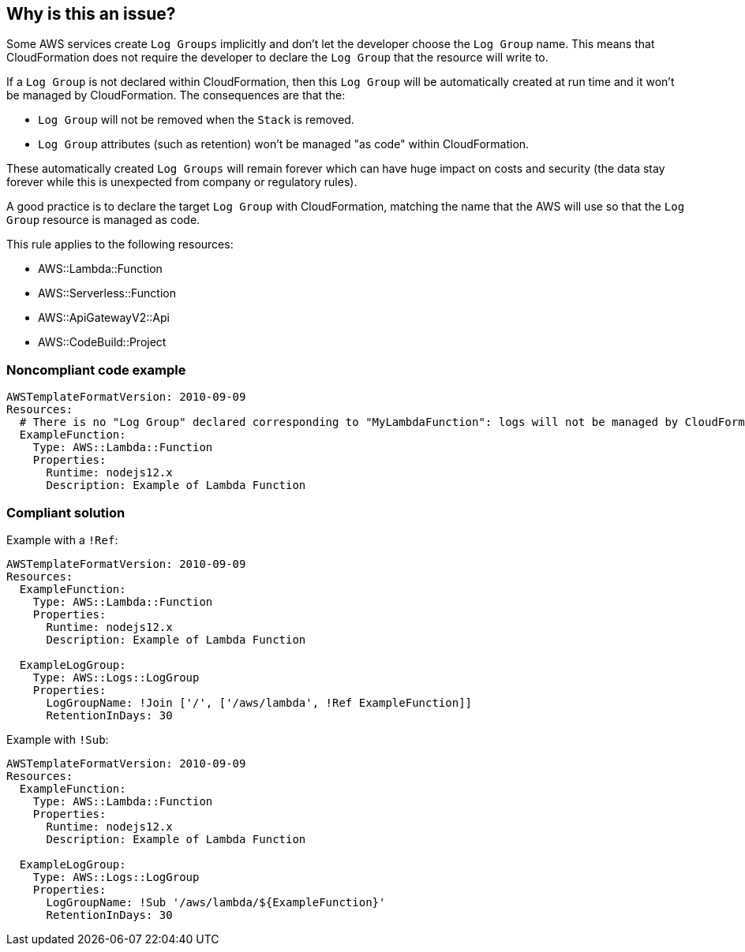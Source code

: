 == Why is this an issue?

Some AWS services create `Log Groups` implicitly and don’t let the developer choose the `Log Group` name. This means that CloudFormation does not require the developer to declare the `Log Group` that the resource will write to.

If a `Log Group` is not declared within CloudFormation, then this `Log Group` will be automatically created at run time and it won’t be managed by CloudFormation. The consequences are that the:

* `Log Group` will not be removed when the `Stack` is removed.
* `Log Group` attributes (such as retention) won’t be managed "as code" within CloudFormation.

These automatically created `Log Groups` will remain forever which can have huge impact on costs and security (the data stay forever while this is unexpected from company or regulatory rules).

A good practice is to declare the target `Log Group` with CloudFormation, matching the name that the AWS will use so that the `Log Group` resource is managed as code.

This rule applies to the following resources:

* AWS::Lambda::Function
* AWS::Serverless::Function
* AWS::ApiGatewayV2::Api
* AWS::CodeBuild::Project

=== Noncompliant code example

[source,yaml]
----
AWSTemplateFormatVersion: 2010-09-09
Resources:
  # There is no "Log Group" declared corresponding to "MyLambdaFunction": logs will not be managed by CloudFormation
  ExampleFunction:
    Type: AWS::Lambda::Function
    Properties:
      Runtime: nodejs12.x
      Description: Example of Lambda Function
----

=== Compliant solution

Example with a `!Ref`:

[source,yaml]
----
AWSTemplateFormatVersion: 2010-09-09
Resources:
  ExampleFunction:
    Type: AWS::Lambda::Function
    Properties:
      Runtime: nodejs12.x
      Description: Example of Lambda Function

  ExampleLogGroup:
    Type: AWS::Logs::LogGroup
    Properties:
      LogGroupName: !Join ['/', ['/aws/lambda', !Ref ExampleFunction]]
      RetentionInDays: 30
----

Example with `!Sub`:

[source,yaml]
----
AWSTemplateFormatVersion: 2010-09-09
Resources:
  ExampleFunction:
    Type: AWS::Lambda::Function
    Properties:
      Runtime: nodejs12.x
      Description: Example of Lambda Function

  ExampleLogGroup:
    Type: AWS::Logs::LogGroup
    Properties:
      LogGroupName: !Sub '/aws/lambda/${ExampleFunction}'
      RetentionInDays: 30
----
